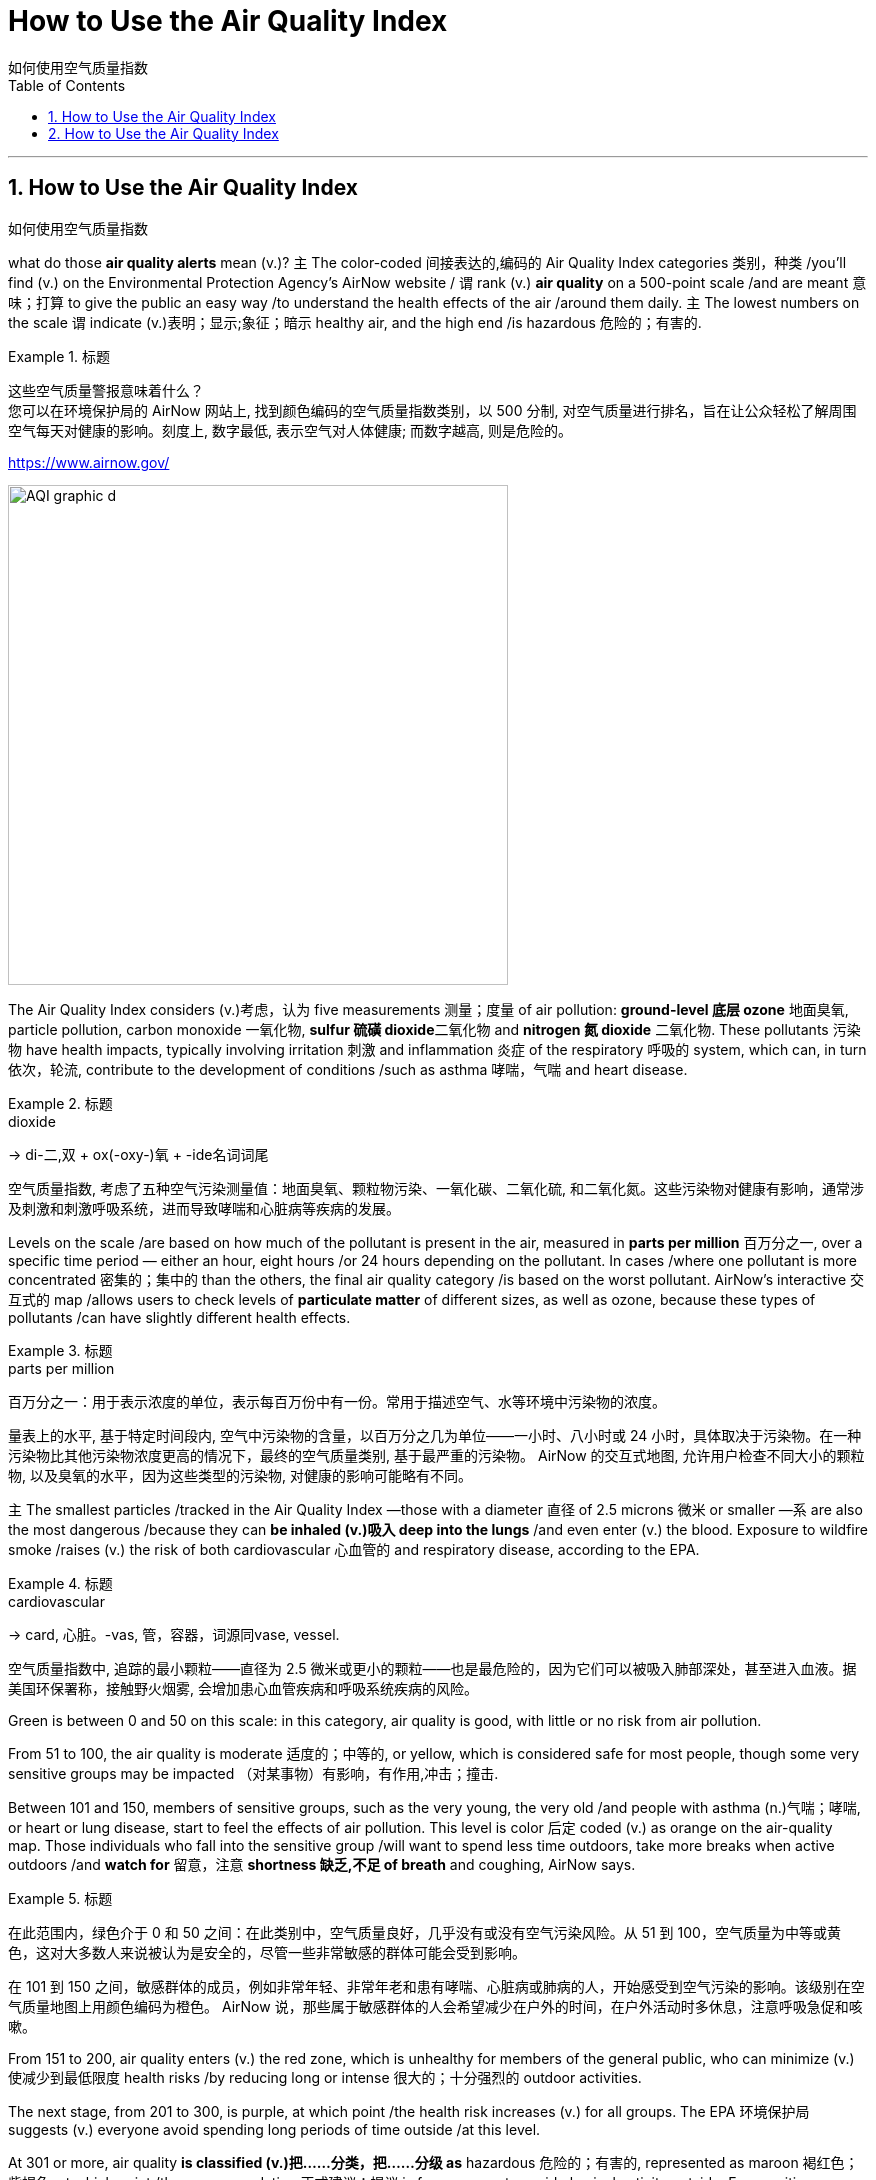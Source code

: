 
= How to Use the Air Quality Index
如何使用空气质量指数
:toc: left
:toclevels: 3
:sectnums:

'''

== How to Use the Air Quality Index
如何使用空气质量指数

what do those *air quality alerts* mean (v.)? `主` The color-coded 间接表达的,编码的 Air Quality Index categories 类别，种类 /you’ll find (v.) on the Environmental Protection Agency’s AirNow website / `谓` rank (v.) *air quality* on a 500-point scale /and are meant 意味；打算 to give the public an easy way /to understand the health effects of the air /around them daily. `主` The lowest numbers on the scale `谓` indicate (v.)表明；显示;象征；暗示 healthy air, and the high end /is hazardous 危险的；有害的.


.标题
====

这些空气质量警报意味着什么？  +
您可以在环境保护局的 AirNow 网站上, 找到颜色编码的空气质量指数类别，以 500 分制, 对空气质量进行排名，旨在让公众轻松了解周围空气每天对健康的影响。刻度上, 数字最低, 表示空气对人体健康; 而数字越高, 则是危险的。

https://www.airnow.gov/

image:img/AQI_graphic_d.webp[,500]
====

The Air Quality Index considers (v.)考虑，认为 five measurements 测量；度量 of air pollution: *ground-level 底层 ozone* 地面臭氧, particle pollution, carbon monoxide  一氧化物, **sulfur 硫磺 dioxide**二氧化物 and *nitrogen 氮 dioxide* 二氧化物. These pollutants 污染物 have health impacts, typically involving irritation 刺激 and inflammation 炎症 of the respiratory 呼吸的 system, which can, in turn 依次，轮流, contribute to the development of conditions /such as asthma 哮喘，气喘 and heart disease.

.标题
====
.dioxide
->  di-二,双 + ox(-oxy-)氧 + -ide名词词尾

空气质量指数, 考虑了五种空气污染测量值：地面臭氧、颗粒物污染、一氧化碳、二氧化硫, 和二氧化氮。这些污染物对健康有影响，通常涉及刺激和刺激呼吸系统，进而导致哮喘和心脏病等疾病的发展。
====




Levels on the scale /are based on how much of the pollutant is present in the air, measured in *parts per million* 百万分之一, over a specific time period — either an hour, eight hours /or 24 hours depending on the pollutant. In cases /where one pollutant is more concentrated 密集的；集中的 than the others, the final air quality category /is based on the worst pollutant. AirNow’s interactive 交互式的 map /allows users to check levels of *particulate matter* of different sizes, as well as ozone, because these types of pollutants /can have slightly different health effects.

.标题
====
.parts per million
百万分之一：用于表示浓度的单位，表示每百万份中有一份。常用于描述空气、水等环境中污染物的浓度。


量表上的水平, 基于特定时间段内, 空气中污染物的含量，以百万分之几为单位——一小时、八小时或 24 小时，具体取决于污染物。在一种污染物比其他污染物浓度更高的情况下，最终的空气质量类别, 基于最严重的污染物。 AirNow 的交互式地图, 允许用户检查不同大小的颗粒物, 以及臭氧的水平，因为这些类型的污染物, 对健康的影响可能略有不同。
====

`主`  The smallest particles /tracked in the Air Quality Index —those with a diameter 直径 of 2.5 microns 微米 or smaller —`系`  are also the most dangerous /because they can *be inhaled (v.)吸入 deep into the lungs* /and even enter (v.) the blood. Exposure to wildfire smoke /raises (v.) the risk of both cardiovascular 心血管的 and respiratory disease, according to the EPA.


.标题
====
.cardiovascular
→ card, 心脏。-vas, 管，容器，词源同vase, vessel.


空气质量指数中, 追踪的最小颗粒——直径为 2.5 微米或更小的颗粒——也是最危险的，因为它们可以被吸入肺部深处，甚至进入血液。据美国环保署称，接触野火烟雾, 会增加患心血管疾病和呼吸系统疾病的风险。
====


Green is between 0 and 50 on this scale: in this category, air quality is good, with little or no risk from air pollution.

From 51 to 100, the air quality is moderate 适度的；中等的, or yellow, which is considered safe for most people, though some very sensitive groups may be impacted （对某事物）有影响，有作用,冲击；撞击.

Between 101 and 150, members of sensitive groups, such as the very young, the very old /and people with asthma (n.)气喘；哮喘, or heart or lung disease, start to feel the effects of air pollution. This level is color 后定 coded (v.) as orange on the air-quality map. Those individuals who fall into the sensitive group /will want to spend less time outdoors, take more breaks when active outdoors /and *watch for* 留意，注意 *shortness 缺乏,不足 of breath* and coughing, AirNow says.

.标题
====

在此范围内，绿色介于 0 和 50 之间：在此类别中，空气质量良好，几乎没有或没有空气污染风险。从 51 到 100，空气质量为中等或黄色，这对大多数人来说被认为是安全的，尽管一些非常敏感的群体可能会受到影响。

在 101 到 150 之间，敏感群体的成员，例如非常年轻、非常年老和患有哮喘、心脏病或肺病的人，开始感受到空气污染的影响。该级别在空气质量地图上用颜色编码为橙色。 AirNow 说，那些属于敏感群体的人会希望减少在户外的时间，在户外活动时多休息，注意呼吸急促和咳嗽。
====

From 151 to 200, air quality enters (v.) the red zone, which is unhealthy for members of the general public, who can minimize (v.)使减少到最低限度 health risks /by reducing long or intense 很大的；十分强烈的 outdoor activities.

The next stage, from 201 to 300, is purple, at which point /the health risk increases (v.) for all groups. The EPA 环境保护局 suggests (v.) everyone avoid spending long periods of time outside /at this level.

At 301 or more, air quality *is classified (v.)把……分类，把……分级 as* hazardous 危险的；有害的, represented as maroon 褐红色；紫褐色, at which point /the recommendation 正式建议；提议 is for everyone to avoid physical activity outside. For sensitive groups, a hazardous level means (v.) *not only* staying indoors /but following tips for reducing particle levels indoors.

.标题
====
.EPA
abbr. 环境保护局（Environmental Protection Agency）

从151到200，空气质量进入红色区域，这对公众健康不利，他们可以通过减少长时间或剧烈的户外活动, 来最大程度地降低健康风险。

下一阶段，从 201 到 300，是紫色的，此时所有群体的健康风险都会增加。 EPA 建议每个人避免在这个级别的户外长时间呆着。

在 301 或更高时，空气质量被归类为危险，以栗色表示，此时建议每个人避免在户外进行身体活动。对于敏感群体，危险级别不仅意味着待在室内，还意味着遵循减少室内颗粒物水平的提示。
====


“Moderate means (v.) air quality is a concern （尤指许多人共同的）担心，忧虑 for people /who are extra sensitive to air pollution, [and] all people should avoid (v.) *strenuous 劲头十足的；奋力的；顽强的,费力的 physical activity* outdoors,” says Purvi Parikh, an allergist 过敏症专科医师 and immunologist 免疫学者 with the Allergy 过敏反应，过敏症 & Asthma 哮喘，气喘 Network, “whereas （用以比较或对比两个事实）然而，但是，尽管 hazardous level means (v.) all people should avoid being outdoors.”

.标题
====

“中等, 意味着空气质量是对空气污染特别敏感的人的担忧，[并且]所有人都应该避免在户外进行剧烈的体育活动，”过敏与哮喘网络的过敏症专家和免疫学家 Purvi Parikh 说，“ 而危险水平, 意味着所有人都应该避免在户外。”
====

When *air quality alerts* are active, `主` the best way to protect your health `系`  is to stay inside, Parikh says. `主` Children, the elderly, people who are pregnant or immunocompromised (a.)免疫功能不全的 /and those with underlying 根本的；潜在的；隐含的 heart or respiratory conditions /`系`  are the most at risk, but at the levels 后定 present in the Northeast, no one should exercise (v.) or work (v.) outside, Parikh says. `主` Running a high-efficiency *particulate 微粒的,微粒 air (HEPA) filter* /and keeping windows closed /`谓` can help keep indoor air safe, she says, while KN95 or N95 masks can block (v.) particulate matter outdoors.

.标题
====

Parikh 说，当空气质量警报处于活动状态时，保护健康的最佳方法是呆在室内。 Parikh 说，儿童、老人、孕妇, 或免疫功能低下的人, 以及患有潜在心脏或呼吸系统疾病的人, 面临的风险最大，但在东北部目前的水平下，任何人都不应该在户外锻炼或工作。她说，运行高效微粒空气 (HEPA) 过滤器, 并保持窗户关闭, 有助于保持室内空气安全. 而 KN95 或 N95 口罩, 可以阻挡室外的微粒物质。
====


'''

== How to Use the Air Quality Index

what do those air quality alerts mean?

The color-coded Air Quality Index categories you’ll find on the Environmental Protection Agency’s AirNow website rank air quality on a 500-point scale and are meant to give the public an easy way to understand the health effects of the air around them daily. The lowest numbers on the scale indicate healthy air, and the high end is hazardous.


The Air Quality Index considers five measurements of air pollution: ground-level ozone, particle pollution, carbon monoxide, sulfur dioxide and nitrogen dioxide. These pollutants have health impacts, typically involving irritation and inflammation of the respiratory system, which can, in turn, contribute to the development of conditions such as asthma and heart disease.


Levels on the scale are based on how much of the pollutant is present in the air, measured in parts per million, over a specific time period—either an hour, eight hours or 24 hours depending on the pollutant. In cases where one pollutant is more concentrated than the others, the final air quality category is based on the worst pollutant. AirNow’s interactive map allows users to check levels of particulate matter of different sizes, as well as ozone, because these types of pollutants can have slightly different health effects.

The smallest particles tracked in the Air Quality Index—those with a diameter of 2.5 microns or smaller—are also the most dangerous because they can be inhaled deep into the lungs and even enter the blood. Exposure to wildfire smoke raises the risk of both cardiovascular and respiratory disease, according to the EPA.


Green is between 0 and 50 on this scale: in this category, air quality is good, with little or no risk from air pollution. From 51 to 100, the air quality is moderate, or yellow, which is considered safe for most people, though some very sensitive groups may be impacted. Between 101 and 150, members of sensitive groups, such as the very young, the very old and people with asthma, or heart or lung disease, start to feel the effects of air pollution. This level is color coded as orange on the air-quality map. Those individuals who fall into the sensitive group will want to spend less time outdoors, take more breaks when active outdoors and watch for shortness of breath and coughing, AirNow says.

From 151 to 200, air quality enters the red zone, which is unhealthy for members of the general public, who can minimize health risks by reducing long or intense outdoor activities. The next stage, from 201 to 300, is purple, at which point the health risk increases for all groups. The EPA suggests everyone avoid spending long periods of time outside at this level. At 301 or more, air quality is classified as hazardous, represented as maroon, at which point the recommendation is for everyone to avoid physical activity outside. For sensitive groups, a hazardous level means not only staying indoors but following tips for reducing particle levels indoors.

“Moderate means air quality is a concern for people who are extra sensitive to air pollution, [and] all people should avoid strenuous physical activity outdoors,” says Purvi Parikh, an allergist and immunologist with the Allergy & Asthma Network, “whereas hazardous level means all people should avoid being outdoors.”

When air quality alerts are active, the best way to protect your health is to stay inside, Parikh says. Children, the elderly, people who are pregnant or immunocompromised and those with underlying heart or respiratory conditions are the most at risk, but at the levels present in the Northeast, no one should exercise or work outside, Parikh says. Running a high-efficiency particulate air (HEPA) filter and keeping windows closed can help keep indoor air safe, she says, while KN95 or N95 masks can block particulate matter outdoors.

